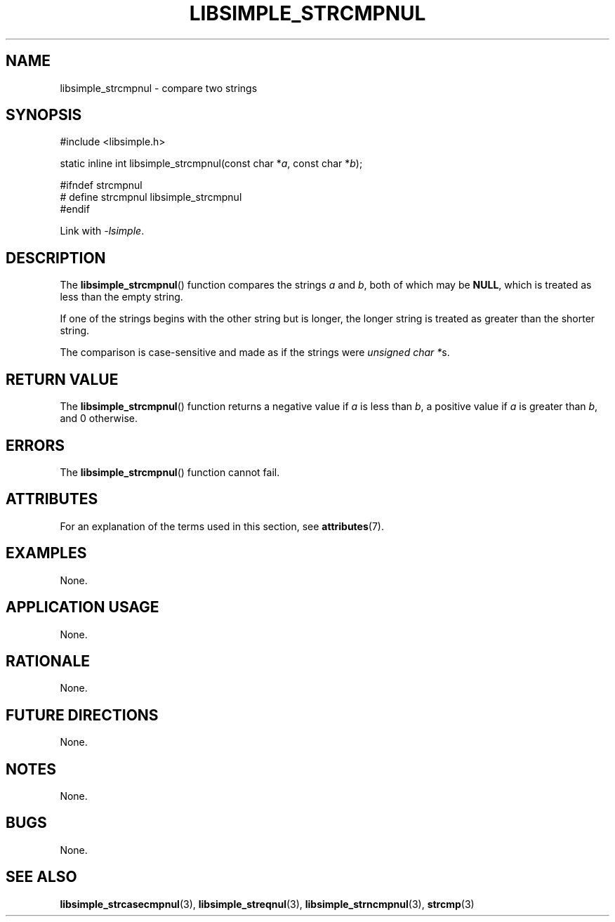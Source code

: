.TH LIBSIMPLE_STRCMPNUL 3 2018-10-23 libsimple
.SH NAME
libsimple_strcmpnul \- compare two strings
.SH SYNOPSIS
.nf
#include <libsimple.h>

static inline int libsimple_strcmpnul(const char *\fIa\fP, const char *\fIb\fP);

#ifndef strcmpnul
# define strcmpnul libsimple_strcmpnul
#endif
.fi
.PP
Link with
.IR \-lsimple .
.SH DESCRIPTION
The
.BR libsimple_strcmpnul ()
function compares the strings
.I a
and
.IR b ,
both of which may be
.BR NULL ,
which is treated as less than the empty string.
.PP
If one of the strings begins with the other string
but is longer, the longer string is treated as
greater than the shorter string.
.PP
The comparison is case-sensitive and made as if
the strings were
.IR "unsigned char *" s.
.SH RETURN VALUE
The
.BR libsimple_strcmpnul ()
function returns a negative value if
.I a
is less than
.IR b ,
a positive value if
.I a
is greater than
.IR b ,
and 0 otherwise.
.SH ERRORS
The
.BR libsimple_strcmpnul ()
function cannot fail.
.SH ATTRIBUTES
For an explanation of the terms used in this section, see
.BR attributes (7).
.TS
allbox;
lb lb lb
l l l.
Interface	Attribute	Value
T{
.BR libsimple_strcmpnul ()
T}	Thread safety	MT-Safe
T{
.BR libsimple_strcmpnul ()
T}	Async-signal safety	AS-Safe
T{
.BR libsimple_strcmpnul ()
T}	Async-cancel safety	AC-Safe
.TE
.SH EXAMPLES
None.
.SH APPLICATION USAGE
None.
.SH RATIONALE
None.
.SH FUTURE DIRECTIONS
None.
.SH NOTES
None.
.SH BUGS
None.
.SH SEE ALSO
.BR libsimple_strcasecmpnul (3),
.BR libsimple_streqnul (3),
.BR libsimple_strncmpnul (3),
.BR strcmp (3)
